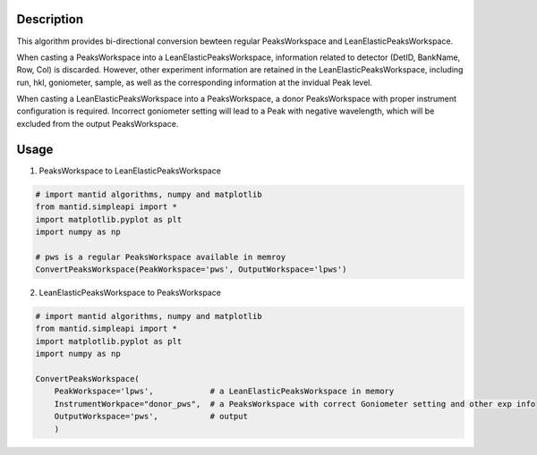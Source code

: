.. algorithm::

.. summary::

.. relatedalgorithms::

.. properties::

Description
-----------

This algorithm provides bi-directional conversion bewteen regular PeaksWorkspace and LeanElasticPeaksWorkspace.

When casting a PeaksWorkspace into a LeanElasticPeaksWorkspace, information related to detector
(DetID, BankName, Row, Col) is discarded.
However, other experiment information are retained in the LeanElasticPeaksWorkspace, including
run, hkl, goniometer, sample, as well as the corresponding information at the invidual Peak level.

When casting a LeanElasticPeaksWorkspace into a PeaksWorkspace, a donor PeaksWorkspace with proper
instrument configuration is required.
Incorrect goniometer setting will lead to a Peak with negative wavelength, which will be excluded from the output
PeaksWorkspace.

Usage
-----

1) PeaksWorkspace to LeanElasticPeaksWorkspace

.. code-block:: python

    # import mantid algorithms, numpy and matplotlib
    from mantid.simpleapi import *
    import matplotlib.pyplot as plt
    import numpy as np

    # pws is a regular PeaksWorkspace available in memroy
    ConvertPeaksWorkspace(PeakWorkspace='pws', OutputWorkspace='lpws')

2) LeanElasticPeaksWorkspace to PeaksWorkspace

.. code-block:: python

    # import mantid algorithms, numpy and matplotlib
    from mantid.simpleapi import *
    import matplotlib.pyplot as plt
    import numpy as np

    ConvertPeaksWorkspace(
        PeakWorkspace='lpws',            # a LeanElasticPeaksWorkspace in memory
        InstrumentWorkpace="donor_pws",  # a PeaksWorkspace with correct Goniometer setting and other exp info
        OutputWorkspace='pws',           # output
        )

.. categories::

.. sourcelink::